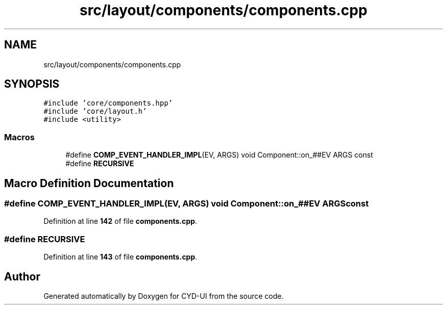 .TH "src/layout/components/components.cpp" 3 "CYD-UI" \" -*- nroff -*-
.ad l
.nh
.SH NAME
src/layout/components/components.cpp
.SH SYNOPSIS
.br
.PP
\fC#include 'core/components\&.hpp'\fP
.br
\fC#include 'core/layout\&.h'\fP
.br
\fC#include <utility>\fP
.br

.SS "Macros"

.in +1c
.ti -1c
.RI "#define \fBCOMP_EVENT_HANDLER_IMPL\fP(EV,  ARGS)   void Component::on_##EV ARGS const"
.br
.ti -1c
.RI "#define \fBRECURSIVE\fP"
.br
.in -1c
.SH "Macro Definition Documentation"
.PP 
.SS "#define COMP_EVENT_HANDLER_IMPL(EV, ARGS)   void Component::on_##EV ARGS const"

.PP
Definition at line \fB142\fP of file \fBcomponents\&.cpp\fP\&.
.SS "#define RECURSIVE"

.PP
Definition at line \fB143\fP of file \fBcomponents\&.cpp\fP\&.
.SH "Author"
.PP 
Generated automatically by Doxygen for CYD-UI from the source code\&.
